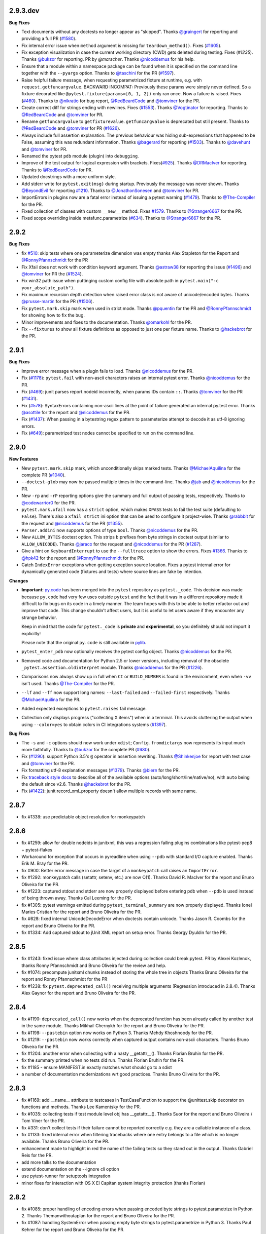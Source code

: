 2.9.3.dev
=========

**Bug Fixes**

* Text documents without any doctests no longer appear as "skipped".
  Thanks `@graingert`_ for reporting and providing a full PR (`#1580`_).

* Fix internal error issue when ``method`` argument is missing for
  ``teardown_method()``. Fixes (`#1605`_).

* Fix exception visualization in case the current working directory (CWD) gets
  deleted during testing. Fixes (`#1235`). Thanks `@bukzor`_ for reporting. PR by
  `@marscher`. Thanks `@nicoddemus`_ for his help.

* Ensure that a module within a namespace package can be found when it
  is specified on the command line together with the ``--pyargs``
  option.  Thanks to `@taschini`_ for the PR (`#1597`_).

* Raise helpful failure message, when requesting parametrized fixture at runtime,
  e.g. with ``request.getfuncargvalue``. BACKWARD INCOMPAT: Previously these params
  were simply never defined. So a fixture decorated like ``@pytest.fixture(params=[0, 1, 2])``
  only ran once. Now a failure is raised. Fixes (`#460`_). Thanks to
  `@nikratio`_ for bug report, `@RedBeardCode`_ and `@tomviner`_ for the PR.

* Create correct diff for strings ending with newlines. Fixes (`#1553`_).
  Thanks `@Vogtinator`_ for reporting. Thanks to `@RedBeardCode`_ and
  `@tomviner`_ for PR.

* Rename ``getfuncargvalue`` to ``getfixturevalue``. ``getfuncargvalue`` is
  deprecated but still present. Thanks to `@RedBeardCode`_ and `@tomviner`_
  for PR (`#1626`_).

* Always include full assertion explanation. The previous behaviour was hiding
  sub-expressions that happened to be False, assuming this was redundant information.
  Thanks `@bagerard`_ for reporting (`#1503`_). Thanks to `@davehunt`_ and
  `@tomviner`_ for PR.

* Renamed the pytest ``pdb`` module (plugin) into ``debugging``.

* Improve of the test output for logical expression with brackets.
  Fixes(`#925`_). Thanks `@DRMacIver`_ for reporting. Thanks to `@RedBeardCode`_
  for PR.

* Updated docstrings with a more uniform style.

* Add stderr write for ``pytest.exit(msg)`` during startup. Previously the message was never shown.
  Thanks `@BeyondEvil`_ for reporting `#1210`_. Thanks to `@JonathonSonesen`_ and
  `@tomviner`_ for PR.

* ImportErrors in plugins now are a fatal error instead of issuing a
  pytest warning (`#1479`_). Thanks to `@The-Compiler`_ for the PR.

* Fixed collection of classes with custom ``__new__`` method.
  Fixes `#1579`_. Thanks to `@Stranger6667`_ for the PR.

* Fixed scope overriding inside metafunc.parametrize (`#634`_).
  Thanks to `@Stranger6667`_ for the PR.

.. _#634: https://github.com/pytest-dev/pytest/issues/634
.. _#1579: https://github.com/pytest-dev/pytest/issues/1579
.. _#1580: https://github.com/pytest-dev/pytest/pull/1580
.. _#1605: https://github.com/pytest-dev/pytest/issues/1605
.. _#1597: https://github.com/pytest-dev/pytest/pull/1597
.. _#460: https://github.com/pytest-dev/pytest/pull/460
.. _#1553: https://github.com/pytest-dev/pytest/issues/1553
.. _#1626: https://github.com/pytest-dev/pytest/pull/1626
.. _#1503: https://github.com/pytest-dev/pytest/issues/1503
.. _#1479: https://github.com/pytest-dev/pytest/issues/1479
.. _#925: https://github.com/pytest-dev/pytest/issues/925
.. _#1210: https://github.com/pytest-dev/pytest/issues/1210

.. _@graingert: https://github.com/graingert
.. _@taschini: https://github.com/taschini
.. _@nikratio: https://github.com/nikratio
.. _@RedBeardCode: https://github.com/RedBeardCode
.. _@Vogtinator: https://github.com/Vogtinator
.. _@bagerard: https://github.com/bagerard
.. _@davehunt: https://github.com/davehunt
.. _@DRMacIver: https://github.com/DRMacIver
.. _@BeyondEvil: https://github.com/BeyondEvil
.. _@JonathonSonesen: https://github.com/JonathonSonesen
.. _@Stranger6667: https://github.com/Stranger6667


2.9.2
=====

**Bug Fixes**

* fix `#510`_: skip tests where one parameterize dimension was empty
  thanks Alex Stapleton for the Report and `@RonnyPfannschmidt`_ for the PR

* Fix Xfail does not work with condition keyword argument.
  Thanks `@astraw38`_ for reporting the issue (`#1496`_) and `@tomviner`_
  for PR the (`#1524`_).

* Fix win32 path issue when puttinging custom config file with absolute path
  in ``pytest.main("-c your_absolute_path")``.

* Fix maximum recursion depth detection when raised error class is not aware
  of unicode/encoded bytes.
  Thanks `@prusse-martin`_ for the PR (`#1506`_).

* Fix ``pytest.mark.skip`` mark when used in strict mode.
  Thanks `@pquentin`_ for the PR and `@RonnyPfannschmidt`_ for
  showing how to fix the bug.

* Minor improvements and fixes to the documentation.
  Thanks `@omarkohl`_ for the PR.

* Fix ``--fixtures`` to show all fixture definitions as opposed to just
  one per fixture name.
  Thanks to `@hackebrot`_ for the PR.

.. _#510: https://github.com/pytest-dev/pytest/issues/510
.. _#1506: https://github.com/pytest-dev/pytest/pull/1506
.. _#1496: https://github.com/pytest-dev/pytest/issues/1496
.. _#1524: https://github.com/pytest-dev/pytest/pull/1524

.. _@prusse-martin: https://github.com/prusse-martin
.. _@astraw38: https://github.com/astraw38


2.9.1
=====

**Bug Fixes**

* Improve error message when a plugin fails to load.
  Thanks `@nicoddemus`_ for the PR.

* Fix (`#1178 <https://github.com/pytest-dev/pytest/issues/1178>`_):
  ``pytest.fail`` with non-ascii characters raises an internal pytest error.
  Thanks `@nicoddemus`_ for the PR.

* Fix (`#469`_): junit parses report.nodeid incorrectly, when params IDs
  contain ``::``. Thanks `@tomviner`_ for the PR (`#1431`_).

* Fix (`#578 <https://github.com/pytest-dev/pytest/issues/578>`_): SyntaxErrors
  containing non-ascii lines at the point of failure generated an internal
  py.test error.
  Thanks `@asottile`_ for the report and `@nicoddemus`_ for the PR.

* Fix (`#1437`_): When passing in a bytestring regex pattern to parameterize
  attempt to decode it as utf-8 ignoring errors.

* Fix (`#649`_): parametrized test nodes cannot be specified to run on the command line.


.. _#1437: https://github.com/pytest-dev/pytest/issues/1437
.. _#469: https://github.com/pytest-dev/pytest/issues/469
.. _#1431: https://github.com/pytest-dev/pytest/pull/1431
.. _#649: https://github.com/pytest-dev/pytest/issues/649

.. _@asottile: https://github.com/asottile


2.9.0
=====

**New Features**

* New ``pytest.mark.skip`` mark, which unconditionally skips marked tests.
  Thanks `@MichaelAquilina`_ for the complete PR (`#1040`_).

* ``--doctest-glob`` may now be passed multiple times in the command-line.
  Thanks `@jab`_ and `@nicoddemus`_ for the PR.

* New ``-rp`` and ``-rP`` reporting options give the summary and full output
  of passing tests, respectively. Thanks to `@codewarrior0`_ for the PR.

* ``pytest.mark.xfail`` now has a ``strict`` option, which makes ``XPASS``
  tests to fail the test suite (defaulting to ``False``). There's also a
  ``xfail_strict`` ini option that can be used to configure it project-wise.
  Thanks `@rabbbit`_ for the request and `@nicoddemus`_ for the PR (`#1355`_).

* ``Parser.addini`` now supports options of type ``bool``.
  Thanks `@nicoddemus`_ for the PR.

* New ``ALLOW_BYTES`` doctest option. This strips ``b`` prefixes from byte strings
  in doctest output (similar to ``ALLOW_UNICODE``).
  Thanks `@jaraco`_ for the request and `@nicoddemus`_ for the PR (`#1287`_).

* Give a hint on ``KeyboardInterrupt`` to use the ``--fulltrace`` option to show the errors.
  Fixes `#1366`_.
  Thanks to `@hpk42`_ for the report and `@RonnyPfannschmidt`_ for the PR.

* Catch ``IndexError`` exceptions when getting exception source location.
  Fixes a pytest internal error for dynamically generated code (fixtures and tests)
  where source lines are fake by intention.

**Changes**

* **Important**: `py.code <https://pylib.readthedocs.io/en/latest/code.html>`_ has been
  merged into the ``pytest`` repository as ``pytest._code``. This decision
  was made because ``py.code`` had very few uses outside ``pytest`` and the
  fact that it was in a different repository made it difficult to fix bugs on
  its code in a timely manner. The team hopes with this to be able to better
  refactor out and improve that code.
  This change shouldn't affect users, but it is useful to let users aware
  if they encounter any strange behavior.

  Keep in mind that the code for ``pytest._code`` is **private** and
  **experimental**, so you definitely should not import it explicitly!

  Please note that the original ``py.code`` is still available in
  `pylib <https://pylib.readthedocs.io>`_.

* ``pytest_enter_pdb`` now optionally receives the pytest config object.
  Thanks `@nicoddemus`_ for the PR.

* Removed code and documentation for Python 2.5 or lower versions,
  including removal of the obsolete ``_pytest.assertion.oldinterpret`` module.
  Thanks `@nicoddemus`_ for the PR (`#1226`_).

* Comparisons now always show up in full when ``CI`` or ``BUILD_NUMBER`` is
  found in the environment, even when ``-vv`` isn't used.
  Thanks `@The-Compiler`_ for the PR.

* ``--lf`` and ``--ff`` now support long names: ``--last-failed`` and
  ``--failed-first`` respectively.
  Thanks `@MichaelAquilina`_ for the PR.

* Added expected exceptions to ``pytest.raises`` fail message.

* Collection only displays progress ("collecting X items") when in a terminal.
  This avoids cluttering the output when using ``--color=yes`` to obtain
  colors in CI integrations systems (`#1397`_).

**Bug Fixes**

* The ``-s`` and ``-c`` options should now work under ``xdist``;
  ``Config.fromdictargs`` now represents its input much more faithfully.
  Thanks to `@bukzor`_ for the complete PR (`#680`_).

* Fix (`#1290`_): support Python 3.5's ``@`` operator in assertion rewriting.
  Thanks `@Shinkenjoe`_ for report with test case and `@tomviner`_ for the PR.

* Fix formatting utf-8 explanation messages (`#1379`_).
  Thanks `@biern`_ for the PR.

* Fix `traceback style docs`_ to describe all of the available options
  (auto/long/short/line/native/no), with ``auto`` being the default since v2.6.
  Thanks `@hackebrot`_ for the PR.

* Fix (`#1422`_): junit record_xml_property doesn't allow multiple records
  with same name.

.. _`traceback style docs`: https://pytest.org/latest/usage.html#modifying-python-traceback-printing

.. _#1422: https://github.com/pytest-dev/pytest/issues/1422
.. _#1379: https://github.com/pytest-dev/pytest/issues/1379
.. _#1366: https://github.com/pytest-dev/pytest/issues/1366
.. _#1040: https://github.com/pytest-dev/pytest/pull/1040
.. _#680: https://github.com/pytest-dev/pytest/issues/680
.. _#1287: https://github.com/pytest-dev/pytest/pull/1287
.. _#1226: https://github.com/pytest-dev/pytest/pull/1226
.. _#1290: https://github.com/pytest-dev/pytest/pull/1290
.. _#1355: https://github.com/pytest-dev/pytest/pull/1355
.. _#1397: https://github.com/pytest-dev/pytest/issues/1397
.. _@biern: https://github.com/biern
.. _@MichaelAquilina: https://github.com/MichaelAquilina
.. _@bukzor: https://github.com/bukzor
.. _@hpk42: https://github.com/hpk42
.. _@nicoddemus: https://github.com/nicoddemus
.. _@jab: https://github.com/jab
.. _@codewarrior0: https://github.com/codewarrior0
.. _@jaraco: https://github.com/jaraco
.. _@The-Compiler: https://github.com/The-Compiler
.. _@Shinkenjoe: https://github.com/Shinkenjoe
.. _@tomviner: https://github.com/tomviner
.. _@RonnyPfannschmidt: https://github.com/RonnyPfannschmidt
.. _@rabbbit: https://github.com/rabbbit
.. _@hackebrot: https://github.com/hackebrot
.. _@omarkohl: https://github.com/omarkohl
.. _@pquentin: https://github.com/pquentin

2.8.7
=====

- fix #1338: use predictable object resolution for monkeypatch

2.8.6
=====

- fix #1259: allow for double nodeids in junitxml,
  this was a regression failing plugins combinations
  like pytest-pep8 + pytest-flakes

- Workaround for exception that occurs in pyreadline when using
  ``--pdb`` with standard I/O capture enabled.
  Thanks Erik M. Bray for the PR.

- fix #900: Better error message in case the target of a ``monkeypatch`` call
  raises an ``ImportError``.

- fix #1292: monkeypatch calls (setattr, setenv, etc.) are now O(1).
  Thanks David R. MacIver for the report and Bruno Oliveira for the PR.

- fix #1223: captured stdout and stderr are now properly displayed before
  entering pdb when ``--pdb`` is used instead of being thrown away.
  Thanks Cal Leeming for the PR.

- fix #1305: pytest warnings emitted during ``pytest_terminal_summary`` are now
  properly displayed.
  Thanks Ionel Maries Cristian for the report and Bruno Oliveira for the PR.

- fix #628: fixed internal UnicodeDecodeError when doctests contain unicode.
  Thanks Jason R. Coombs for the report and Bruno Oliveira for the PR.

- fix #1334: Add captured stdout to jUnit XML report on setup error.
  Thanks Georgy Dyuldin for the PR.


2.8.5
=====

- fix #1243: fixed issue where class attributes injected during collection could break pytest.
  PR by Alexei Kozlenok, thanks Ronny Pfannschmidt and Bruno Oliveira for the review and help.

- fix #1074: precompute junitxml chunks instead of storing the whole tree in objects
  Thanks Bruno Oliveira for the report and Ronny Pfannschmidt for the PR

- fix #1238: fix ``pytest.deprecated_call()`` receiving multiple arguments
  (Regression introduced in 2.8.4). Thanks Alex Gaynor for the report and
  Bruno Oliveira for the PR.


2.8.4
=====

- fix #1190: ``deprecated_call()`` now works when the deprecated
  function has been already called by another test in the same
  module. Thanks Mikhail Chernykh for the report and Bruno Oliveira for the
  PR.

- fix #1198: ``--pastebin`` option now works on Python 3. Thanks
  Mehdy Khoshnoody for the PR.

- fix #1219: ``--pastebin`` now works correctly when captured output contains
  non-ascii characters. Thanks Bruno Oliveira for the PR.

- fix #1204: another error when collecting with a nasty __getattr__().
  Thanks Florian Bruhin for the PR.

- fix the summary printed when no tests did run.
  Thanks Florian Bruhin for the PR.
- fix #1185 - ensure MANIFEST.in exactly matches what should go to a sdist

- a number of documentation modernizations wrt good practices.
  Thanks Bruno Oliveira for the PR.

2.8.3
=====

- fix #1169: add __name__ attribute to testcases in TestCaseFunction to
  support the @unittest.skip decorator on functions and methods.
  Thanks Lee Kamentsky for the PR.

- fix #1035: collecting tests if test module level obj has __getattr__().
  Thanks Suor for the report and Bruno Oliveira / Tom Viner for the PR.

- fix #331: don't collect tests if their failure cannot be reported correctly
  e.g. they are a callable instance of a class.

- fix #1133: fixed internal error when filtering tracebacks where one entry
  belongs to a file which is no longer available.
  Thanks Bruno Oliveira for the PR.

- enhancement made to highlight in red the name of the failing tests so
  they stand out in the output.
  Thanks Gabriel Reis for the PR.

- add more talks to the documentation
- extend documentation on the --ignore cli option
- use pytest-runner for setuptools integration
- minor fixes for interaction with OS X El Capitan
  system integrity protection (thanks Florian)


2.8.2
=====

- fix #1085: proper handling of encoding errors when passing encoded byte
  strings to pytest.parametrize in Python 2.
  Thanks Themanwithoutaplan for the report and Bruno Oliveira for the PR.

- fix #1087: handling SystemError when passing empty byte strings to
  pytest.parametrize in Python 3.
  Thanks Paul Kehrer for the report and Bruno Oliveira for the PR.

- fix #995: fixed internal error when filtering tracebacks where one entry
  was generated by an exec() statement.
  Thanks Daniel Hahler, Ashley C Straw, Philippe Gauthier and Pavel Savchenko
  for contributing and Bruno Oliveira for the PR.

- fix #1100 and #1057: errors when using autouse fixtures and doctest modules.
  Thanks Sergey B Kirpichev and Vital Kudzelka for contributing and Bruno
  Oliveira for the PR.

2.8.1
=====

- fix #1034: Add missing nodeid on pytest_logwarning call in
  addhook.  Thanks Simon Gomizelj for the PR.

- 'deprecated_call' is now only satisfied with a DeprecationWarning or
  PendingDeprecationWarning. Before 2.8.0, it accepted any warning, and 2.8.0
  made it accept only DeprecationWarning (but not PendingDeprecationWarning).
  Thanks Alex Gaynor for the issue and Eric Hunsberger for the PR.

- fix issue #1073: avoid calling __getattr__ on potential plugin objects.
  This fixes an incompatibility with pytest-django.  Thanks Andreas Pelme,
  Bruno Oliveira and Ronny Pfannschmidt for contributing and Holger Krekel
  for the fix.

- Fix issue #704: handle versionconflict during plugin loading more
  gracefully.  Thanks Bruno Oliveira for the PR.

- Fix issue #1064: ""--junitxml" regression when used with the
  "pytest-xdist" plugin, with test reports being assigned to the wrong tests.
  Thanks Daniel Grunwald for the report and Bruno Oliveira for the PR.

- (experimental) adapt more SEMVER style versioning and change meaning of
  master branch in git repo: "master" branch now keeps the bugfixes, changes
  aimed for micro releases.  "features" branch will only be be released
  with minor or major pytest releases.

- Fix issue #766 by removing documentation references to distutils.
  Thanks Russel Winder.

- Fix issue #1030: now byte-strings are escaped to produce item node ids
  to make them always serializable.
  Thanks Andy Freeland for the report and Bruno Oliveira for the PR.

- Python 2: if unicode parametrized values are convertible to ascii, their
  ascii representation is used for the node id.

- Fix issue #411: Add __eq__ method to assertion comparison example.
  Thanks Ben Webb.
- Fix issue #653: deprecated_call can be used as context manager.

- fix issue 877: properly handle assertion explanations with non-ascii repr
  Thanks Mathieu Agopian for the report and Ronny Pfannschmidt for the PR.

- fix issue 1029: transform errors when writing cache values into pytest-warnings

2.8.0
=====

- new ``--lf`` and ``-ff`` options to run only the last failing tests or
  "failing tests first" from the last run.  This functionality is provided
  through porting the formerly external pytest-cache plugin into pytest core.
  BACKWARD INCOMPAT: if you used pytest-cache's functionality to persist
  data between test runs be aware that we don't serialize sets anymore.
  Thanks Ronny Pfannschmidt for most of the merging work.

- "-r" option now accepts "a" to include all possible reports, similar
  to passing "fEsxXw" explicitly (isse960).
  Thanks Abhijeet Kasurde for the PR.

- avoid python3.5 deprecation warnings by introducing version
  specific inspection helpers, thanks Michael Droettboom.

- fix issue562: @nose.tools.istest now fully respected.

- fix issue934: when string comparison fails and a diff is too large to display
  without passing -vv, still show a few lines of the diff.
  Thanks Florian Bruhin for the report and Bruno Oliveira for the PR.

- fix issue736: Fix a bug where fixture params would be discarded when combined
  with parametrization markers.
  Thanks to Markus Unterwaditzer for the PR.

- fix issue710: introduce ALLOW_UNICODE doctest option: when enabled, the
  ``u`` prefix is stripped from unicode strings in expected doctest output. This
  allows doctests which use unicode to run in Python 2 and 3 unchanged.
  Thanks Jason R. Coombs for the report and Bruno Oliveira for the PR.

- parametrize now also generates meaningful test IDs for enum, regex and class
  objects (as opposed to class instances).
  Thanks to Florian Bruhin for the PR.

- Add 'warns' to assert that warnings are thrown (like 'raises').
  Thanks to Eric Hunsberger for the PR.

- Fix issue683: Do not apply an already applied mark.  Thanks ojake for the PR.

- Deal with capturing failures better so fewer exceptions get lost to
  /dev/null.  Thanks David Szotten for the PR.

- fix issue730: deprecate and warn about the --genscript option.
  Thanks Ronny Pfannschmidt for the report and Christian Pommranz for the PR.

- fix issue751: multiple parametrize with ids bug if it parametrizes class with
  two or more test methods. Thanks Sergey Chipiga for reporting and Jan
  Bednarik for PR.

- fix issue82: avoid loading conftest files from setup.cfg/pytest.ini/tox.ini
  files and upwards by default (--confcutdir can still be set to override this).
  Thanks Bruno Oliveira for the PR.

- fix issue768: docstrings found in python modules were not setting up session
  fixtures. Thanks Jason R. Coombs for reporting and Bruno Oliveira for the PR.

- added ``tmpdir_factory``, a session-scoped fixture that can be used to create
  directories under the base temporary directory. Previously this object was
  installed as a ``_tmpdirhandler`` attribute of the ``config`` object, but now it
  is part of the official API and using ``config._tmpdirhandler`` is
  deprecated.
  Thanks Bruno Oliveira for the PR.

- fix issue808: pytest's internal assertion rewrite hook now implements the
  optional PEP302 get_data API so tests can access data files next to them.
  Thanks xmo-odoo for request and example and Bruno Oliveira for
  the PR.

- rootdir and inifile are now displayed during usage errors to help
  users diagnose problems such as unexpected ini files which add
  unknown options being picked up by pytest. Thanks to Pavel Savchenko for
  bringing the problem to attention in #821 and Bruno Oliveira for the PR.

- Summary bar now is colored yellow for warning
  situations such as: all tests either were skipped or xpass/xfailed,
  or no tests were run at all (this is a partial fix for issue500).

- fix issue812: pytest now exits with status code 5 in situations where no
  tests were run at all, such as the directory given in the command line does
  not contain any tests or as result of a command line option filters
  all out all tests (-k for example).
  Thanks Eric Siegerman (issue812) and Bruno Oliveira for the PR.

- Summary bar now is colored yellow for warning
  situations such as: all tests either were skipped or xpass/xfailed,
  or no tests were run at all (related to issue500).
  Thanks Eric Siegerman.

- New ``testpaths`` ini option: list of directories to search for tests
  when executing pytest from the root directory. This can be used
  to speed up test collection when a project has well specified directories
  for tests, being usually more practical than configuring norecursedirs for
  all directories that do not contain tests.
  Thanks to Adrian for idea (#694) and Bruno Oliveira for the PR.

- fix issue713: JUnit XML reports for doctest failures.
  Thanks Punyashloka Biswal.

- fix issue970: internal pytest warnings now appear as "pytest-warnings" in
  the terminal instead of "warnings", so it is clear for users that those
  warnings are from pytest and not from the builtin "warnings" module.
  Thanks Bruno Oliveira.

- Include setup and teardown in junitxml test durations.
  Thanks Janne Vanhala.

- fix issue735: assertion failures on debug versions of Python 3.4+

- new option ``--import-mode`` to allow to change test module importing
  behaviour to append to sys.path instead of prepending.  This better allows
  to run test modules against installated versions of a package even if the
  package under test has the same import root.  In this example::

        testing/__init__.py
        testing/test_pkg_under_test.py
        pkg_under_test/

  the tests will run against the installed version
  of pkg_under_test when ``--import-mode=append`` is used whereas
  by default they would always pick up the local version.  Thanks Holger Krekel.

- pytester: add method ``TmpTestdir.delete_loaded_modules()``, and call it
  from ``inline_run()`` to allow temporary modules to be reloaded.
  Thanks Eduardo Schettino.

- internally refactor pluginmanager API and code so that there
  is a clear distinction between a pytest-agnostic rather simple
  pluginmanager and the PytestPluginManager which adds a lot of
  behaviour, among it handling of the local conftest files.
  In terms of documented methods this is a backward compatible
  change but it might still break 3rd party plugins which relied on
  details like especially the pluginmanager.add_shutdown() API.
  Thanks Holger Krekel.

- pluginmanagement: introduce ``pytest.hookimpl`` and
  ``pytest.hookspec`` decorators for setting impl/spec
  specific parameters.  This substitutes the previous
  now deprecated use of ``pytest.mark`` which is meant to
  contain markers for test functions only.

- write/refine docs for "writing plugins" which now have their
  own page and are separate from the "using/installing plugins`` page.

- fix issue732: properly unregister plugins from any hook calling
  sites allowing to have temporary plugins during test execution.

- deprecate and warn about ``__multicall__`` argument in hook
  implementations.  Use the ``hookwrapper`` mechanism instead already
  introduced with pytest-2.7.

- speed up pytest's own test suite considerably by using inprocess
  tests by default (testrun can be modified with --runpytest=subprocess
  to create subprocesses in many places instead).  The main
  APIs to run pytest in a test is "runpytest()" or "runpytest_subprocess"
  and "runpytest_inprocess" if you need a particular way of running
  the test.  In all cases you get back a RunResult but the inprocess
  one will also have a "reprec" attribute with the recorded events/reports.

- fix monkeypatch.setattr("x.y", raising=False) to actually not raise
  if "y" is not a pre-existing attribute. Thanks Florian Bruhin.

- fix issue741: make running output from testdir.run copy/pasteable
  Thanks Bruno Oliveira.

- add a new ``--noconftest`` argument which ignores all ``conftest.py`` files.

- add ``file`` and ``line`` attributes to JUnit-XML output.

- fix issue890: changed extension of all documentation files from ``txt`` to
  ``rst``. Thanks to Abhijeet for the PR.

- fix issue714: add ability to apply indirect=True parameter on particular argnames.
  Thanks Elizaveta239.

- fix issue890: changed extension of all documentation files from ``txt`` to
  ``rst``. Thanks to Abhijeet for the PR.

- fix issue957: "# doctest: SKIP" option will now register doctests as SKIPPED
  rather than PASSED.
  Thanks Thomas Grainger for the report and Bruno Oliveira for the PR.

- issue951: add new record_xml_property fixture, that supports logging
  additional information on xml output. Thanks David Diaz for the PR.

- issue949: paths after normal options (for example ``-s``, ``-v``, etc) are now
  properly used to discover ``rootdir`` and ``ini`` files.
  Thanks Peter Lauri for the report and Bruno Oliveira for the PR.

2.7.3 (compared to 2.7.2)
=============================

- Allow 'dev', 'rc', or other non-integer version strings in ``importorskip``.
  Thanks to Eric Hunsberger for the PR.

- fix issue856: consider --color parameter in all outputs (for example
  --fixtures). Thanks Barney Gale for the report and Bruno Oliveira for the PR.

- fix issue855: passing str objects as ``plugins`` argument to pytest.main
  is now interpreted as a module name to be imported and registered as a
  plugin, instead of silently having no effect.
  Thanks xmo-odoo for the report and Bruno Oliveira for the PR.

- fix issue744: fix for ast.Call changes in Python 3.5+.  Thanks
  Guido van Rossum, Matthias Bussonnier, Stefan Zimmermann and
  Thomas Kluyver.

- fix issue842: applying markers in classes no longer propagate this markers
  to superclasses which also have markers.
  Thanks xmo-odoo for the report and Bruno Oliveira for the PR.

- preserve warning functions after call to pytest.deprecated_call. Thanks
  Pieter Mulder for PR.

- fix issue854: autouse yield_fixtures defined as class members of
  unittest.TestCase subclasses now work as expected.
  Thannks xmo-odoo for the report and Bruno Oliveira for the PR.

- fix issue833: --fixtures now shows all fixtures of collected test files, instead of just the
  fixtures declared on the first one.
  Thanks Florian Bruhin for reporting and Bruno Oliveira for the PR.

- fix issue863: skipped tests now report the correct reason when a skip/xfail
  condition is met when using multiple markers.
  Thanks Raphael Pierzina for reporting and Bruno Oliveira for the PR.

- optimized tmpdir fixture initialization, which should make test sessions
  faster (specially when using pytest-xdist). The only visible effect
  is that now pytest uses a subdirectory in the $TEMP directory for all
  directories created by this fixture (defaults to $TEMP/pytest-$USER).
  Thanks Bruno Oliveira for the PR.

2.7.2 (compared to 2.7.1)
=============================

- fix issue767: pytest.raises value attribute does not contain the exception
  instance on Python 2.6. Thanks Eric Siegerman for providing the test
  case and Bruno Oliveira for PR.

- Automatically create directory for junitxml and results log.
  Thanks Aron Curzon.

- fix issue713: JUnit XML reports for doctest failures.
  Thanks Punyashloka Biswal.

- fix issue735: assertion failures on debug versions of Python 3.4+
  Thanks Benjamin Peterson.

- fix issue114: skipif marker reports to internal skipping plugin;
  Thanks Floris Bruynooghe for reporting and Bruno Oliveira for the PR.

- fix issue748: unittest.SkipTest reports to internal pytest unittest plugin.
  Thanks Thomas De Schampheleire for reporting and Bruno Oliveira for the PR.

- fix issue718: failed to create representation of sets containing unsortable
  elements in python 2. Thanks Edison Gustavo Muenz.

- fix issue756, fix issue752 (and similar issues): depend on py-1.4.29
  which has a refined algorithm for traceback generation.


2.7.1 (compared to 2.7.0)
=============================

- fix issue731: do not get confused by the braces which may be present
  and unbalanced in an object's repr while collapsing False
  explanations.  Thanks Carl Meyer for the report and test case.

- fix issue553: properly handling inspect.getsourcelines failures in
  FixtureLookupError which would lead to to an internal error,
  obfuscating the original problem. Thanks talljosh for initial
  diagnose/patch and Bruno Oliveira for final patch.

- fix issue660: properly report scope-mismatch-access errors
  independently from ordering of fixture arguments.  Also
  avoid the pytest internal traceback which does not provide
  information to the user. Thanks Holger Krekel.

- streamlined and documented release process.  Also all versions
  (in setup.py and documentation generation) are now read
  from _pytest/__init__.py. Thanks Holger Krekel.

- fixed docs to remove the notion that yield-fixtures are experimental.
  They are here to stay :)  Thanks Bruno Oliveira.

- Support building wheels by using environment markers for the
  requirements.  Thanks Ionel Maries Cristian.

- fixed regression to 2.6.4 which surfaced e.g. in lost stdout capture printing
  when tests raised SystemExit. Thanks Holger Krekel.

- reintroduced _pytest fixture of the pytester plugin which is used
  at least by pytest-xdist.

2.7.0 (compared to 2.6.4)
=============================

- fix issue435: make reload() work when assert rewriting is active.
  Thanks Daniel Hahler.

- fix issue616: conftest.py files and their contained fixutres are now
  properly considered for visibility, independently from the exact
  current working directory and test arguments that are used.
  Many thanks to Eric Siegerman and his PR235 which contains
  systematic tests for conftest visibility and now passes.
  This change also introduces the concept of a ``rootdir`` which
  is printed as a new pytest header and documented in the pytest
  customize web page.

- change reporting of "diverted" tests, i.e. tests that are collected
  in one file but actually come from another (e.g. when tests in a test class
  come from a base class in a different file).  We now show the nodeid
  and indicate via a postfix the other file.

- add ability to set command line options by environment variable PYTEST_ADDOPTS.

- added documentation on the new pytest-dev teams on bitbucket and
  github.  See https://pytest.org/latest/contributing.html .
  Thanks to Anatoly for pushing and initial work on this.

- fix issue650: new option ``--docttest-ignore-import-errors`` which
  will turn import errors in doctests into skips.  Thanks Charles Cloud
  for the complete PR.

- fix issue655: work around different ways that cause python2/3
  to leak sys.exc_info into fixtures/tests causing failures in 3rd party code

- fix issue615: assertion re-writing did not correctly escape % signs
  when formatting boolean operations, which tripped over mixing
  booleans with modulo operators.  Thanks to Tom Viner for the report,
  triaging and fix.

- implement issue351: add ability to specify parametrize ids as a callable
  to generate custom test ids.  Thanks Brianna Laugher for the idea and
  implementation.

- introduce and document new hookwrapper mechanism useful for plugins
  which want to wrap the execution of certain hooks for their purposes.
  This supersedes the undocumented ``__multicall__`` protocol which
  pytest itself and some external plugins use.  Note that pytest-2.8
  is scheduled to drop supporting the old ``__multicall__``
  and only support the hookwrapper protocol.

- majorly speed up invocation of plugin hooks

- use hookwrapper mechanism in builtin pytest plugins.

- add a doctest ini option for doctest flags, thanks Holger Peters.

- add note to docs that if you want to mark a parameter and the
  parameter is a callable, you also need to pass in a reason to disambiguate
  it from the "decorator" case.  Thanks Tom Viner.

- "python_classes" and "python_functions" options now support glob-patterns
  for test discovery, as discussed in issue600. Thanks Ldiary Translations.

- allow to override parametrized fixtures with non-parametrized ones and vice versa (bubenkoff).

- fix issue463: raise specific error for 'parameterize' misspelling (pfctdayelise).

- On failure, the ``sys.last_value``, ``sys.last_type`` and
  ``sys.last_traceback`` are set, so that a user can inspect the error
  via postmortem debugging (almarklein).

2.6.4
=====

- Improve assertion failure reporting on iterables, by using ndiff and
  pprint.

- removed outdated japanese docs from source tree.

- docs for "pytest_addhooks" hook.  Thanks Bruno Oliveira.

- updated plugin index docs.  Thanks Bruno Oliveira.

- fix issue557: with "-k" we only allow the old style "-" for negation
  at the beginning of strings and even that is deprecated.  Use "not" instead.
  This should allow to pick parametrized tests where "-" appeared in the parameter.

- fix issue604: Escape % character in the assertion message.

- fix issue620: add explanation in the --genscript target about what
  the binary blob means. Thanks Dinu Gherman.

- fix issue614: fixed pastebin support.


- fix issue620: add explanation in the --genscript target about what
  the binary blob means. Thanks Dinu Gherman.

- fix issue614: fixed pastebin support.

2.6.3
=====

- fix issue575: xunit-xml was reporting collection errors as failures
  instead of errors, thanks Oleg Sinyavskiy.

- fix issue582: fix setuptools example, thanks Laszlo Papp and Ronny
  Pfannschmidt.

- Fix infinite recursion bug when pickling capture.EncodedFile, thanks
  Uwe Schmitt.

- fix issue589: fix bad interaction with numpy and others when showing
  exceptions.  Check for precise "maximum recursion depth exceed" exception
  instead of presuming any RuntimeError is that one (implemented in py
  dep).  Thanks Charles Cloud for analysing the issue.

- fix conftest related fixture visibility issue: when running with a
  CWD outside a test package pytest would get fixture discovery wrong.
  Thanks to Wolfgang Schnerring for figuring out a reproducable example.

- Introduce pytest_enter_pdb hook (needed e.g. by pytest_timeout to cancel the
  timeout when interactively entering pdb).  Thanks Wolfgang Schnerring.

- check xfail/skip also with non-python function test items. Thanks
  Floris Bruynooghe.

2.6.2
=====

- Added function pytest.freeze_includes(), which makes it easy to embed
  pytest into executables using tools like cx_freeze.
  See docs for examples and rationale. Thanks Bruno Oliveira.

- Improve assertion rewriting cache invalidation precision.

- fixed issue561: adapt autouse fixture example for python3.

- fixed issue453: assertion rewriting issue with __repr__ containing
  "\n{", "\n}" and "\n~".

- fix issue560: correctly display code if an "else:" or "finally:" is
  followed by statements on the same line.

- Fix example in monkeypatch documentation, thanks t-8ch.

- fix issue572: correct tmpdir doc example for python3.

- Do not mark as universal wheel because Python 2.6 is different from
  other builds due to the extra argparse dependency.  Fixes issue566.
  Thanks sontek.

- Implement issue549: user-provided assertion messages now no longer
  replace the py.test introspection message but are shown in addition
  to them.

2.6.1
=====

- No longer show line numbers in the --verbose output, the output is now
  purely the nodeid.  The line number is still shown in failure reports.
  Thanks Floris Bruynooghe.

- fix issue437 where assertion rewriting could cause pytest-xdist slaves
  to collect different tests. Thanks Bruno Oliveira.

- fix issue555: add "errors" attribute to capture-streams to satisfy
  some distutils and possibly other code accessing sys.stdout.errors.

- fix issue547 capsys/capfd also work when output capturing ("-s") is disabled.

- address issue170: allow pytest.mark.xfail(...) to specify expected exceptions via
  an optional "raises=EXC" argument where EXC can be a single exception
  or a tuple of exception classes.  Thanks David Mohr for the complete
  PR.

- fix integration of pytest with unittest.mock.patch decorator when
  it uses the "new" argument.  Thanks Nicolas Delaby for test and PR.

- fix issue with detecting conftest files if the arguments contain
  "::" node id specifications (copy pasted from "-v" output)

- fix issue544 by only removing "@NUM" at the end of "::" separated parts
  and if the part has an ".py" extension

- don't use py.std import helper, rather import things directly.
  Thanks Bruno Oliveira.

2.6
===

- Cache exceptions from fixtures according to their scope (issue 467).

- fix issue537: Avoid importing old assertion reinterpretation code by default.

- fix issue364: shorten and enhance tracebacks representation by default.
  The new "--tb=auto" option (default) will only display long tracebacks
  for the first and last entry.  You can get the old behaviour of printing
  all entries as long entries with "--tb=long".  Also short entries by
  default are now printed very similarly to "--tb=native" ones.

- fix issue514: teach assertion reinterpretation about private class attributes

- change -v output to include full node IDs of tests.  Users can copy
  a node ID from a test run, including line number, and use it as a
  positional argument in order to run only a single test.

- fix issue 475: fail early and comprehensible if calling
  pytest.raises with wrong exception type.

- fix issue516: tell in getting-started about current dependencies.

- cleanup setup.py a bit and specify supported versions. Thanks Jurko
  Gospodnetic for the PR.

- change XPASS colour to yellow rather then red when tests are run
  with -v.

- fix issue473: work around mock putting an unbound method into a class
  dict when double-patching.

- fix issue498: if a fixture finalizer fails, make sure that
  the fixture is still invalidated.

- fix issue453: the result of the pytest_assertrepr_compare hook now gets
  it's newlines escaped so that format_exception does not blow up.

- internal new warning system: pytest will now produce warnings when
  it detects oddities in your test collection or execution.
  Warnings are ultimately sent to a new pytest_logwarning hook which is
  currently only implemented by the terminal plugin which displays
  warnings in the summary line and shows more details when -rw (report on
  warnings) is specified.

- change skips into warnings for test classes with an __init__ and
  callables in test modules which look like a test but are not functions.

- fix issue436: improved finding of initial conftest files from command
  line arguments by using the result of parse_known_args rather than
  the previous flaky heuristics.  Thanks Marc Abramowitz for tests
  and initial fixing approaches in this area.

- fix issue #479: properly handle nose/unittest(2) SkipTest exceptions
  during collection/loading of test modules.  Thanks to Marc Schlaich
  for the complete PR.

- fix issue490: include pytest_load_initial_conftests in documentation
  and improve docstring.

- fix issue472: clarify that ``pytest.config.getvalue()`` cannot work
  if it's triggered ahead of command line parsing.

- merge PR123: improved integration with mock.patch decorator on tests.

- fix issue412: messing with stdout/stderr FD-level streams is now
  captured without crashes.

- fix issue483: trial/py33 works now properly.  Thanks Daniel Grana for PR.

- improve example for pytest integration with "python setup.py test"
  which now has a generic "-a" or "--pytest-args" option where you
  can pass additional options as a quoted string.  Thanks Trevor Bekolay.

- simplified internal capturing mechanism and made it more robust
  against tests or setups changing FD1/FD2, also better integrated
  now with pytest.pdb() in single tests.

- improvements to pytest's own test-suite leakage detection, courtesy of PRs
  from Marc Abramowitz

- fix issue492: avoid leak in test_writeorg.  Thanks Marc Abramowitz.

- fix issue493: don't run tests in doc directory with ``python setup.py test``
  (use tox -e doctesting for that)

- fix issue486: better reporting and handling of early conftest loading failures

- some cleanup and simplification of internal conftest handling.

- work a bit harder to break reference cycles when catching exceptions.
  Thanks Jurko Gospodnetic.

- fix issue443: fix skip examples to use proper comparison.  Thanks Alex
  Groenholm.

- support nose-style ``__test__`` attribute on modules, classes and
  functions, including unittest-style Classes.  If set to False, the
  test will not be collected.

- fix issue512: show "<notset>" for arguments which might not be set
  in monkeypatch plugin.  Improves output in documentation.


2.5.2
=====

- fix issue409 -- better interoperate with cx_freeze by not
  trying to import from collections.abc which causes problems
  for py27/cx_freeze.  Thanks Wolfgang L. for reporting and tracking it down.

- fixed docs and code to use "pytest" instead of "py.test" almost everywhere.
  Thanks Jurko Gospodnetic for the complete PR.

- fix issue425: mention at end of "py.test -h" that --markers
  and --fixtures work according to specified test path (or current dir)

- fix issue413: exceptions with unicode attributes are now printed
  correctly also on python2 and with pytest-xdist runs. (the fix
  requires py-1.4.20)

- copy, cleanup and integrate py.io capture
  from pylib 1.4.20.dev2 (rev 13d9af95547e)

- address issue416: clarify docs as to conftest.py loading semantics

- fix issue429: comparing byte strings with non-ascii chars in assert
  expressions now work better.  Thanks Floris Bruynooghe.

- make capfd/capsys.capture private, its unused and shouldnt be exposed


2.5.1
=====

- merge new documentation styling PR from Tobias Bieniek.

- fix issue403: allow parametrize of multiple same-name functions within
  a collection node.  Thanks Andreas Kloeckner and Alex Gaynor for reporting
  and analysis.

- Allow parameterized fixtures to specify the ID of the parameters by
  adding an ids argument to pytest.fixture() and pytest.yield_fixture().
  Thanks Floris Bruynooghe.

- fix issue404 by always using the binary xml escape in the junitxml
  plugin.  Thanks Ronny Pfannschmidt.

- fix issue407: fix addoption docstring to point to argparse instead of
  optparse. Thanks Daniel D. Wright.



2.5.0
=====

- dropped python2.5 from automated release testing of pytest itself
  which means it's probably going to break soon (but still works
  with this release we believe).

- simplified and fixed implementation for calling finalizers when
  parametrized fixtures or function arguments are involved.  finalization
  is now performed lazily at setup time instead of in the "teardown phase".
  While this might sound odd at first, it helps to ensure that we are
  correctly handling setup/teardown even in complex code.  User-level code
  should not be affected unless it's implementing the pytest_runtest_teardown
  hook and expecting certain fixture instances are torn down within (very
  unlikely and would have been unreliable anyway).

- PR90: add --color=yes|no|auto option to force terminal coloring
  mode ("auto" is default).  Thanks Marc Abramowitz.

- fix issue319 - correctly show unicode in assertion errors.  Many
  thanks to Floris Bruynooghe for the complete PR.  Also means
  we depend on py>=1.4.19 now.

- fix issue396 - correctly sort and finalize class-scoped parametrized
  tests independently from number of methods on the class.

- refix issue323 in a better way -- parametrization should now never
  cause Runtime Recursion errors because the underlying algorithm
  for re-ordering tests per-scope/per-fixture is not recursive
  anymore (it was tail-call recursive before which could lead
  to problems for more than >966 non-function scoped parameters).

- fix issue290 - there is preliminary support now for parametrizing
  with repeated same values (sometimes useful to to test if calling
  a second time works as with the first time).

- close issue240 - document precisely how pytest module importing
  works, discuss the two common test directory layouts, and how it
  interacts with PEP420-namespace packages.

- fix issue246 fix finalizer order to be LIFO on independent fixtures
  depending on a parametrized higher-than-function scoped fixture.
  (was quite some effort so please bear with the complexity of this sentence :)
  Thanks Ralph Schmitt for the precise failure example.

- fix issue244 by implementing special index for parameters to only use
  indices for paramentrized test ids

- fix issue287 by running all finalizers but saving the exception
  from the first failing finalizer and re-raising it so teardown will
  still have failed.  We reraise the first failing exception because
  it might be the cause for other finalizers to fail.

- fix ordering when mock.patch or other standard decorator-wrappings
  are used with test methods.  This fixues issue346 and should
  help with random "xdist" collection failures.  Thanks to
  Ronny Pfannschmidt and Donald Stufft for helping to isolate it.

- fix issue357 - special case "-k" expressions to allow for
  filtering with simple strings that are not valid python expressions.
  Examples: "-k 1.3" matches all tests parametrized with 1.3.
  "-k None" filters all tests that have "None" in their name
  and conversely "-k 'not None'".
  Previously these examples would raise syntax errors.

- fix issue384 by removing the trial support code
  since the unittest compat enhancements allow
  trial to handle it on its own

- don't hide an ImportError when importing a plugin produces one.
  fixes issue375.

- fix issue275 - allow usefixtures and autouse fixtures
  for running doctest text files.

- fix issue380 by making --resultlog only rely on longrepr instead
  of the "reprcrash" attribute which only exists sometimes.

- address issue122: allow @pytest.fixture(params=iterator) by exploding
  into a list early on.

- fix pexpect-3.0 compatibility for pytest's own tests.
  (fixes issue386)

- allow nested parametrize-value markers, thanks James Lan for the PR.

- fix unicode handling with new monkeypatch.setattr(import_path, value)
  API.  Thanks Rob Dennis.  Fixes issue371.

- fix unicode handling with junitxml, fixes issue368.

- In assertion rewriting mode on Python 2, fix the detection of coding
  cookies. See issue #330.

- make "--runxfail" turn imperative pytest.xfail calls into no ops
  (it already did neutralize pytest.mark.xfail markers)

- refine pytest / pkg_resources interactions: The AssertionRewritingHook
  PEP302 compliant loader now registers itself with setuptools/pkg_resources
  properly so that the pkg_resources.resource_stream method works properly.
  Fixes issue366.  Thanks for the investigations and full PR to Jason R. Coombs.

- pytestconfig fixture is now session-scoped as it is the same object during the
  whole test run.  Fixes issue370.

- avoid one surprising case of marker malfunction/confusion::

      @pytest.mark.some(lambda arg: ...)
      def test_function():

  would not work correctly because pytest assumes @pytest.mark.some
  gets a function to be decorated already.  We now at least detect if this
  arg is an lambda and thus the example will work.  Thanks Alex Gaynor
  for bringing it up.

- xfail a test on pypy that checks wrong encoding/ascii (pypy does
  not error out). fixes issue385.

- internally make varnames() deal with classes's __init__,
  although it's not needed by pytest itself atm.  Also
  fix caching.  Fixes issue376.

- fix issue221 - handle importing of namespace-package with no
  __init__.py properly.

- refactor internal FixtureRequest handling to avoid monkeypatching.
  One of the positive user-facing effects is that the "request" object
  can now be used in closures.

- fixed version comparison in pytest.importskip(modname, minverstring)

- fix issue377 by clarifying in the nose-compat docs that pytest
  does not duplicate the unittest-API into the "plain" namespace.

- fix verbose reporting for @mock'd test functions

2.4.2
=====

- on Windows require colorama and a newer py lib so that py.io.TerminalWriter()
  now uses colorama instead of its own ctypes hacks. (fixes issue365)
  thanks Paul Moore for bringing it up.

- fix "-k" matching of tests where "repr" and "attr" and other names would
  cause wrong matches because of an internal implementation quirk
  (don't ask) which is now properly implemented. fixes issue345.

- avoid tmpdir fixture to create too long filenames especially
  when parametrization is used (issue354)

- fix pytest-pep8 and pytest-flakes / pytest interactions
  (collection names in mark plugin was assuming an item always
  has a function which is not true for those plugins etc.)
  Thanks Andi Zeidler.

- introduce node.get_marker/node.add_marker API for plugins
  like pytest-pep8 and pytest-flakes to avoid the messy
  details of the node.keywords  pseudo-dicts.  Adapted
  docs.

- remove attempt to "dup" stdout at startup as it's icky.
  the normal capturing should catch enough possibilities
  of tests messing up standard FDs.

- add pluginmanager.do_configure(config) as a link to
  config.do_configure() for plugin-compatibility

2.4.1
=====

- When using parser.addoption() unicode arguments to the
  "type" keyword should also be converted to the respective types.
  thanks Floris Bruynooghe, @dnozay. (fixes issue360 and issue362)

- fix dotted filename completion when using argcomplete
  thanks Anthon van der Neuth. (fixes issue361)

- fix regression when a 1-tuple ("arg",) is used for specifying
  parametrization (the values of the parametrization were passed
  nested in a tuple).  Thanks Donald Stufft.

- merge doc typo fixes, thanks Andy Dirnberger

2.4
===

known incompatibilities:

- if calling --genscript from python2.7 or above, you only get a
  standalone script which works on python2.7 or above.  Use Python2.6
  to also get a python2.5 compatible version.

- all xunit-style teardown methods (nose-style, pytest-style,
  unittest-style) will not be called if the corresponding setup method failed,
  see issue322 below.

- the pytest_plugin_unregister hook wasn't ever properly called
  and there is no known implementation of the hook - so it got removed.

- pytest.fixture-decorated functions cannot be generators (i.e. use
  yield) anymore.  This change might be reversed in 2.4.1 if it causes
  unforeseen real-life issues.  However, you can always write and return
  an inner function/generator and change the fixture consumer to iterate
  over the returned generator.  This change was done in lieu of the new
  ``pytest.yield_fixture`` decorator, see below.

new features:

- experimentally introduce a new ``pytest.yield_fixture`` decorator
  which accepts exactly the same parameters as pytest.fixture but
  mandates a ``yield`` statement instead of a ``return statement`` from
  fixture functions.  This allows direct integration with "with-style"
  context managers in fixture functions and generally avoids registering
  of finalization callbacks in favour of treating the "after-yield" as
  teardown code.  Thanks Andreas Pelme, Vladimir Keleshev, Floris
  Bruynooghe, Ronny Pfannschmidt and many others for discussions.

- allow boolean expression directly with skipif/xfail
  if a "reason" is also specified.  Rework skipping documentation
  to recommend "condition as booleans" because it prevents surprises
  when importing markers between modules.  Specifying conditions
  as strings will remain fully supported.

- reporting: color the last line red or green depending if
  failures/errors occurred or everything passed.  thanks Christian
  Theunert.

- make "import pdb ; pdb.set_trace()" work natively wrt capturing (no
  "-s" needed anymore), making ``pytest.set_trace()`` a mere shortcut.

- fix issue181: --pdb now also works on collect errors (and
  on internal errors) .  This was implemented by a slight internal
  refactoring and the introduction of a new hook
  ``pytest_exception_interact`` hook (see next item).

- fix issue341: introduce new experimental hook for IDEs/terminals to
  intercept debugging: ``pytest_exception_interact(node, call, report)``.

- new monkeypatch.setattr() variant to provide a shorter
  invocation for patching out classes/functions from modules:

     monkeypatch.setattr("requests.get", myfunc)

  will replace the "get" function of the "requests" module with ``myfunc``.

- fix issue322: tearDownClass is not run if setUpClass failed. Thanks
  Mathieu Agopian for the initial fix.  Also make all of pytest/nose
  finalizer mimick the same generic behaviour: if a setupX exists and
  fails, don't run teardownX.  This internally introduces a new method
  "node.addfinalizer()" helper which can only be called during the setup
  phase of a node.

- simplify pytest.mark.parametrize() signature: allow to pass a
  CSV-separated string to specify argnames.  For example:
  ``pytest.mark.parametrize("input,expected",  [(1,2), (2,3)])``
  works as well as the previous:
  ``pytest.mark.parametrize(("input", "expected"), ...)``.

- add support for setUpModule/tearDownModule detection, thanks Brian Okken.

- integrate tab-completion on options through use of "argcomplete".
  Thanks Anthon van der Neut for the PR.

- change option names to be hyphen-separated long options but keep the
  old spelling backward compatible.  py.test -h will only show the
  hyphenated version, for example "--collect-only" but "--collectonly"
  will remain valid as well (for backward-compat reasons).  Many thanks to
  Anthon van der Neut for the implementation and to Hynek Schlawack for
  pushing us.

- fix issue 308 - allow to mark/xfail/skip individual parameter sets
  when parametrizing.  Thanks Brianna Laugher.

- call new experimental pytest_load_initial_conftests hook to allow
  3rd party plugins to do something before a conftest is loaded.

Bug fixes:

- fix issue358 - capturing options are now parsed more properly
  by using a new parser.parse_known_args method.

- pytest now uses argparse instead of optparse (thanks Anthon) which
  means that "argparse" is added as a dependency if installing into python2.6
  environments or below.

- fix issue333: fix a case of bad unittest/pytest hook interaction.

- PR27: correctly handle nose.SkipTest during collection.  Thanks
  Antonio Cuni, Ronny Pfannschmidt.

- fix issue355: junitxml puts name="pytest" attribute to testsuite tag.

- fix issue336: autouse fixture in plugins should work again.

- fix issue279: improve object comparisons on assertion failure
  for standard datatypes and recognise collections.abc.  Thanks to
  Brianna Laugher and Mathieu Agopian.

- fix issue317: assertion rewriter support for the is_package method

- fix issue335: document py.code.ExceptionInfo() object returned
  from pytest.raises(), thanks Mathieu Agopian.

- remove implicit distribute_setup support from setup.py.

- fix issue305: ignore any problems when writing pyc files.

- SO-17664702: call fixture finalizers even if the fixture function
  partially failed (finalizers would not always be called before)

- fix issue320 - fix class scope for fixtures when mixed with
  module-level functions.  Thanks Anatloy Bubenkoff.

- you can specify "-q" or "-qq" to get different levels of "quieter"
  reporting (thanks Katarzyna Jachim)

- fix issue300 - Fix order of conftest loading when starting py.test
  in a subdirectory.

- fix issue323 - sorting of many module-scoped arg parametrizations

- make sessionfinish hooks execute with the same cwd-context as at
  session start (helps fix plugin behaviour which write output files
  with relative path such as pytest-cov)

- fix issue316 - properly reference collection hooks in docs

- fix issue 306 - cleanup of -k/-m options to only match markers/test
  names/keywords respectively.  Thanks Wouter van Ackooy.

- improved doctest counting for doctests in python modules --
  files without any doctest items will not show up anymore
  and doctest examples are counted as separate test items.
  thanks Danilo Bellini.

- fix issue245 by depending on the released py-1.4.14
  which fixes py.io.dupfile to work with files with no
  mode. Thanks Jason R. Coombs.

- fix junitxml generation when test output contains control characters,
  addressing issue267, thanks Jaap Broekhuizen

- fix issue338: honor --tb style for setup/teardown errors as well.  Thanks Maho.

- fix issue307 - use yaml.safe_load in example, thanks Mark Eichin.

- better parametrize error messages, thanks Brianna Laugher

- pytest_terminal_summary(terminalreporter) hooks can now use
  ".section(title)" and ".line(msg)" methods to print extra
  information at the end of a test run.

2.3.5
=====

- fix issue169: respect --tb=style with setup/teardown errors as well.

- never consider a fixture function for test function collection

- allow re-running of test items / helps to fix pytest-reruntests plugin
  and also help to keep less fixture/resource references alive

- put captured stdout/stderr into junitxml output even for passing tests
  (thanks Adam Goucher)

- Issue 265 - integrate nose setup/teardown with setupstate
  so it doesnt try to teardown if it did not setup

- issue 271 - dont write junitxml on slave nodes

- Issue 274 - dont try to show full doctest example
  when doctest does not know the example location

- issue 280 - disable assertion rewriting on buggy CPython 2.6.0

- inject "getfixture()" helper to retrieve fixtures from doctests,
  thanks Andreas Zeidler

- issue 259 - when assertion rewriting, be consistent with the default
  source encoding of ASCII on Python 2

- issue 251 - report a skip instead of ignoring classes with init

- issue250 unicode/str mixes in parametrization names and values now works

- issue257, assertion-triggered compilation of source ending in a
  comment line doesn't blow up in python2.5 (fixed through py>=1.4.13.dev6)

- fix --genscript option to generate standalone scripts that also
  work with python3.3 (importer ordering)

- issue171 - in assertion rewriting, show the repr of some
  global variables

- fix option help for "-k"

- move long description of distribution into README.rst

- improve docstring for metafunc.parametrize()

- fix bug where using capsys with pytest.set_trace() in a test
  function would break when looking at capsys.readouterr()

- allow to specify prefixes starting with "_" when
  customizing python_functions test discovery. (thanks Graham Horler)

- improve PYTEST_DEBUG tracing output by puting
  extra data on a new lines with additional indent

- ensure OutcomeExceptions like skip/fail have initialized exception attributes

- issue 260 - don't use nose special setup on plain unittest cases

- fix issue134 - print the collect errors that prevent running specified test items

- fix issue266 - accept unicode in MarkEvaluator expressions

2.3.4
=====

- yielded test functions will now have autouse-fixtures active but
  cannot accept fixtures as funcargs - it's anyway recommended to
  rather use the post-2.0 parametrize features instead of yield, see:
  http://pytest.org/latest/example/parametrize.html
- fix autouse-issue where autouse-fixtures would not be discovered
  if defined in a a/conftest.py file and tests in a/tests/test_some.py
- fix issue226 - LIFO ordering for fixture teardowns
- fix issue224 - invocations with >256 char arguments now work
- fix issue91 - add/discuss package/directory level setups in example
- allow to dynamically define markers via
  item.keywords[...]=assignment integrating with "-m" option
- make "-k" accept an expressions the same as with "-m" so that one
  can write: -k "name1 or name2" etc.  This is a slight incompatibility
  if you used special syntax like "TestClass.test_method" which you now
  need to write as -k "TestClass and test_method" to match a certain
  method in a certain test class.

2.3.3
=====

- fix issue214 - parse modules that contain special objects like e. g.
  flask's request object which blows up on getattr access if no request
  is active. thanks Thomas Waldmann.

- fix issue213 - allow to parametrize with values like numpy arrays that
  do not support an __eq__ operator

- fix issue215 - split test_python.org into multiple files

- fix issue148 - @unittest.skip on classes is now recognized and avoids
  calling setUpClass/tearDownClass, thanks Pavel Repin

- fix issue209 - reintroduce python2.4 support by depending on newer
  pylib which re-introduced statement-finding for pre-AST interpreters

- nose support: only call setup if its a callable, thanks Andrew
  Taumoefolau

- fix issue219 - add py2.4-3.3 classifiers to TROVE list

- in tracebacks *,** arg values are now shown next to normal arguments
  (thanks Manuel Jacob)

- fix issue217 - support mock.patch with pytest's fixtures - note that
  you need either mock-1.0.1 or the python3.3 builtin unittest.mock.

- fix issue127 - improve documentation for pytest_addoption() and
  add a ``config.getoption(name)`` helper function for consistency.

2.3.2
=====

- fix issue208 and fix issue29 use new py version to avoid long pauses
  when printing tracebacks in long modules

- fix issue205 - conftests in subdirs customizing
  pytest_pycollect_makemodule and pytest_pycollect_makeitem
  now work properly

- fix teardown-ordering for parametrized setups

- fix issue127 - better documentation for pytest_addoption
  and related objects.

- fix unittest behaviour: TestCase.runtest only called if there are
  test methods defined

- improve trial support: don't collect its empty
  unittest.TestCase.runTest() method

- "python setup.py test" now works with pytest itself

- fix/improve internal/packaging related bits:

  - exception message check of test_nose.py now passes on python33 as well

  - issue206 - fix test_assertrewrite.py to work when a global
    PYTHONDONTWRITEBYTECODE=1 is present

  - add tox.ini to pytest distribution so that ignore-dirs and others config
    bits are properly distributed for maintainers who run pytest-own tests

2.3.1
=====

- fix issue202 - fix regression: using "self" from fixture functions now
  works as expected (it's the same "self" instance that a test method
  which uses the fixture sees)

- skip pexpect using tests (test_pdb.py mostly) on freebsd* systems
  due to pexpect not supporting it properly (hanging)

- link to web pages from --markers output which provides help for
  pytest.mark.* usage.

2.3.0
=====

- fix issue202 - better automatic names for parametrized test functions
- fix issue139 - introduce @pytest.fixture which allows direct scoping
  and parametrization of funcarg factories.
- fix issue198 - conftest fixtures were not found on windows32 in some
  circumstances with nested directory structures due to path manipulation issues
- fix issue193 skip test functions with were parametrized with empty
  parameter sets
- fix python3.3 compat, mostly reporting bits that previously depended
  on dict ordering
- introduce re-ordering of tests by resource and parametrization setup
  which takes precedence to the usual file-ordering
- fix issue185 monkeypatching time.time does not cause pytest to fail
- fix issue172 duplicate call of pytest.fixture decoratored setup_module
  functions
- fix junitxml=path construction so that if tests change the
  current working directory and the path is a relative path
  it is constructed correctly from the original current working dir.
- fix "python setup.py test" example to cause a proper "errno" return
- fix issue165 - fix broken doc links and mention stackoverflow for FAQ
- catch unicode-issues when writing failure representations
  to terminal to prevent the whole session from crashing
- fix xfail/skip confusion: a skip-mark or an imperative pytest.skip
  will now take precedence before xfail-markers because we
  can't determine xfail/xpass status in case of a skip. see also:
  http://stackoverflow.com/questions/11105828/in-py-test-when-i-explicitly-skip-a-test-that-is-marked-as-xfail-how-can-i-get

- always report installed 3rd party plugins in the header of a test run

- fix issue160: a failing setup of an xfail-marked tests should
  be reported as xfail (not xpass)

- fix issue128: show captured output when capsys/capfd are used

- fix issue179: propperly show the dependency chain of factories

- pluginmanager.register(...) now raises ValueError if the
  plugin has been already registered or the name is taken

- fix issue159: improve http://pytest.org/latest/faq.html
  especially with respect to the "magic" history, also mention
  pytest-django, trial and unittest integration.

- make request.keywords and node.keywords writable.  All descendant
  collection nodes will see keyword values.  Keywords are dictionaries
  containing markers and other info.

- fix issue 178: xml binary escapes are now wrapped in py.xml.raw

- fix issue 176: correctly catch the builtin AssertionError
  even when we replaced AssertionError with a subclass on the
  python level

- factory discovery no longer fails with magic global callables
  that provide no sane __code__ object (mock.call for example)

- fix issue 182: testdir.inprocess_run now considers passed plugins

- fix issue 188: ensure sys.exc_info is clear on python2
                 before calling into a test

- fix issue 191: add unittest TestCase runTest method support
- fix issue 156: monkeypatch correctly handles class level descriptors

- reporting refinements:

  - pytest_report_header now receives a "startdir" so that
    you can use startdir.bestrelpath(yourpath) to show
    nice relative path

  - allow plugins to implement both pytest_report_header and
    pytest_sessionstart (sessionstart is invoked first).

  - don't show deselected reason line if there is none

  - py.test -vv will show all of assert comparisations instead of truncating

2.2.4
=====

- fix error message for rewritten assertions involving the % operator
- fix issue 126: correctly match all invalid xml characters for junitxml
  binary escape
- fix issue with unittest: now @unittest.expectedFailure markers should
  be processed correctly (you can also use @pytest.mark markers)
- document integration with the extended distribute/setuptools test commands
- fix issue 140: propperly get the real functions
  of bound classmethods for setup/teardown_class
- fix issue #141: switch from the deceased paste.pocoo.org to bpaste.net
- fix issue #143: call unconfigure/sessionfinish always when
  configure/sessionstart where called
- fix issue #144: better mangle test ids to junitxml classnames
- upgrade distribute_setup.py to 0.6.27

2.2.3
=====

- fix uploaded package to only include neccesary files

2.2.2
=====

- fix issue101: wrong args to unittest.TestCase test function now
  produce better output
- fix issue102: report more useful errors and hints for when a
  test directory was renamed and some pyc/__pycache__ remain
- fix issue106: allow parametrize to be applied multiple times
  e.g. from module, class and at function level.
- fix issue107: actually perform session scope finalization
- don't check in parametrize if indirect parameters are funcarg names
- add chdir method to monkeypatch funcarg
- fix crash resulting from calling monkeypatch undo a second time
- fix issue115: make --collectonly robust against early failure
  (missing files/directories)
- "-qq --collectonly" now shows only files and the number of tests in them
- "-q --collectonly" now shows test ids
- allow adding of attributes to test reports such that it also works
  with distributed testing (no upgrade of pytest-xdist needed)

2.2.1
=====

- fix issue99 (in pytest and py) internallerrors with resultlog now
  produce better output - fixed by normalizing pytest_internalerror
  input arguments.
- fix issue97 / traceback issues (in pytest and py) improve traceback output
  in conjunction with jinja2 and cython which hack tracebacks
- fix issue93 (in pytest and pytest-xdist) avoid "delayed teardowns":
  the final test in a test node will now run its teardown directly
  instead of waiting for the end of the session. Thanks Dave Hunt for
  the good reporting and feedback.  The pytest_runtest_protocol as well
  as the pytest_runtest_teardown hooks now have "nextitem" available
  which will be None indicating the end of the test run.
- fix collection crash due to unknown-source collected items, thanks
  to Ralf Schmitt (fixed by depending on a more recent pylib)

2.2.0
=====

- fix issue90: introduce eager tearing down of test items so that
  teardown function are called earlier.
- add an all-powerful metafunc.parametrize function which allows to
  parametrize test function arguments in multiple steps and therefore
  from indepdenent plugins and palces.
- add a @pytest.mark.parametrize helper which allows to easily
  call a test function with different argument values
- Add examples to the "parametrize" example page, including a quick port
  of Test scenarios and the new parametrize function and decorator.
- introduce registration for "pytest.mark.*" helpers via ini-files
  or through plugin hooks.  Also introduce a "--strict" option which
  will treat unregistered markers as errors
  allowing to avoid typos and maintain a well described set of markers
  for your test suite.  See exaples at http://pytest.org/latest/mark.html
  and its links.
- issue50: introduce "-m marker" option to select tests based on markers
  (this is a stricter and more predictable version of '-k' in that "-m"
  only matches complete markers and has more obvious rules for and/or
  semantics.
- new feature to help optimizing the speed of your tests:
  --durations=N option for displaying N slowest test calls
  and setup/teardown methods.
- fix issue87: --pastebin now works with python3
- fix issue89: --pdb with unexpected exceptions in doctest work more sensibly
- fix and cleanup pytest's own test suite to not leak FDs
- fix issue83: link to generated funcarg list
- fix issue74: pyarg module names are now checked against imp.find_module false positives
- fix compatibility with twisted/trial-11.1.0 use cases
- simplify Node.listchain
- simplify junitxml output code by relying on py.xml
- add support for skip properties on unittest classes and functions

2.1.3
=====

- fix issue79: assertion rewriting failed on some comparisons in boolops
- correctly handle zero length arguments (a la pytest '')
- fix issue67 / junitxml now contains correct test durations, thanks ronny
- fix issue75 / skipping test failure on jython
- fix issue77 / Allow assertrepr_compare hook to apply to a subset of tests

2.1.2
=====

- fix assertion rewriting on files with windows newlines on some Python versions
- refine test discovery by package/module name (--pyargs), thanks Florian Mayer
- fix issue69 / assertion rewriting fixed on some boolean operations
- fix issue68 / packages now work with assertion rewriting
- fix issue66: use different assertion rewriting caches when the -O option is passed
- don't try assertion rewriting on Jython, use reinterp

2.1.1
=====

- fix issue64 / pytest.set_trace now works within pytest_generate_tests hooks
- fix issue60 / fix error conditions involving the creation of __pycache__
- fix issue63 / assertion rewriting on inserts involving strings containing '%'
- fix assertion rewriting on calls with a ** arg
- don't cache rewritten modules if bytecode generation is disabled
- fix assertion rewriting in read-only directories
- fix issue59: provide system-out/err tags for junitxml output
- fix issue61: assertion rewriting on boolean operations with 3 or more operands
- you can now build a man page with "cd doc ; make man"

2.1.0
=====

- fix issue53 call nosestyle setup functions with correct ordering
- fix issue58 and issue59: new assertion code fixes
- merge Benjamin's assertionrewrite branch: now assertions
  for test modules on python 2.6 and above are done by rewriting
  the AST and saving the pyc file before the test module is imported.
  see doc/assert.txt for more info.
- fix issue43: improve doctests with better traceback reporting on
  unexpected exceptions
- fix issue47: timing output in junitxml for test cases is now correct
- fix issue48: typo in MarkInfo repr leading to exception
- fix issue49: avoid confusing error when initizaliation partially fails
- fix issue44: env/username expansion for junitxml file path
- show releaselevel information in test runs for pypy
- reworked doc pages for better navigation and PDF generation
- report KeyboardInterrupt even if interrupted during session startup
- fix issue 35 - provide PDF doc version and download link from index page

2.0.3
=====

- fix issue38: nicer tracebacks on calls to hooks, particularly early
  configure/sessionstart ones

- fix missing skip reason/meta information in junitxml files, reported
  via http://lists.idyll.org/pipermail/testing-in-python/2011-March/003928.html

- fix issue34: avoid collection failure with "test" prefixed classes
  deriving from object.

- don't require zlib (and other libs) for genscript plugin without
  --genscript actually being used.

- speed up skips (by not doing a full traceback represenation
  internally)

- fix issue37: avoid invalid characters in junitxml's output

2.0.2
=====

- tackle issue32 - speed up test runs of very quick test functions
  by reducing the relative overhead

- fix issue30 - extended xfail/skipif handling and improved reporting.
  If you have a syntax error in your skip/xfail
  expressions you now get nice error reports.

  Also you can now access module globals from xfail/skipif
  expressions so that this for example works now::

    import pytest
    import mymodule
    @pytest.mark.skipif("mymodule.__version__[0] == "1")
    def test_function():
        pass

  This will not run the test function if the module's version string
  does not start with a "1".  Note that specifying a string instead
  of a boolean expressions allows py.test to report meaningful information
  when summarizing a test run as to what conditions lead to skipping
  (or xfail-ing) tests.

- fix issue28 - setup_method and pytest_generate_tests work together
  The setup_method fixture method now gets called also for
  test function invocations generated from the pytest_generate_tests
  hook.

- fix issue27 - collectonly and keyword-selection (-k) now work together
  Also, if you do "py.test --collectonly -q" you now get a flat list
  of test ids that you can use to paste to the py.test commandline
  in order to execute a particular test.

- fix issue25 avoid reported problems with --pdb and python3.2/encodings output

- fix issue23 - tmpdir argument now works on Python3.2 and WindowsXP
  Starting with Python3.2 os.symlink may be supported. By requiring
  a newer py lib version the py.path.local() implementation acknowledges
  this.

- fixed typos in the docs (thanks Victor Garcia, Brianna Laugher) and particular
  thanks to Laura Creighton who also revieved parts of the documentation.

- fix slighly wrong output of verbose progress reporting for classes
  (thanks Amaury)

- more precise (avoiding of) deprecation warnings for node.Class|Function accesses

- avoid std unittest assertion helper code in tracebacks (thanks Ronny)

2.0.1
=====

- refine and unify initial capturing so that it works nicely
  even if the logging module is used on an early-loaded conftest.py
  file or plugin.
- allow to omit "()" in test ids to allow for uniform test ids
  as produced by Alfredo's nice pytest.vim plugin.
- fix issue12 - show plugin versions with "--version" and
  "--traceconfig" and also document how to add extra information
  to reporting test header
- fix issue17 (import-* reporting issue on python3) by
  requiring py>1.4.0 (1.4.1 is going to include it)
- fix issue10 (numpy arrays truth checking) by refining
  assertion interpretation in py lib
- fix issue15: make nose compatibility tests compatible
  with python3 (now that nose-1.0 supports python3)
- remove somewhat surprising "same-conftest" detection because
  it ignores conftest.py when they appear in several subdirs.
- improve assertions ("not in"), thanks Floris Bruynooghe
- improve behaviour/warnings when running on top of "python -OO"
  (assertions and docstrings are turned off, leading to potential
  false positives)
- introduce a pytest_cmdline_processargs(args) hook
  to allow dynamic computation of command line arguments.
  This fixes a regression because py.test prior to 2.0
  allowed to set command line options from conftest.py
  files which so far pytest-2.0 only allowed from ini-files now.
- fix issue7: assert failures in doctest modules.
  unexpected failures in doctests will not generally
  show nicer, i.e. within the doctest failing context.
- fix issue9: setup/teardown functions for an xfail-marked
  test will report as xfail if they fail but report as normally
  passing (not xpassing) if they succeed.  This only is true
  for "direct" setup/teardown invocations because teardown_class/
  teardown_module cannot closely relate to a single test.
- fix issue14: no logging errors at process exit
- refinements to "collecting" output on non-ttys
- refine internal plugin registration and --traceconfig output
- introduce a mechanism to prevent/unregister plugins from the
  command line, see http://pytest.org/plugins.html#cmdunregister
- activate resultlog plugin by default
- fix regression wrt yielded tests which due to the
  collection-before-running semantics were not
  setup as with pytest 1.3.4.  Note, however, that
  the recommended and much cleaner way to do test
  parametraization remains the "pytest_generate_tests"
  mechanism, see the docs.

2.0.0
=====

- pytest-2.0 is now its own package and depends on pylib-2.0
- new ability: python -m pytest / python -m pytest.main ability
- new python invcation: pytest.main(args, plugins) to load
  some custom plugins early.
- try harder to run unittest test suites in a more compatible manner
  by deferring setup/teardown semantics to the unittest package.
  also work harder to run twisted/trial and Django tests which
  should now basically work by default.
- introduce a new way to set config options via ini-style files,
  by default setup.cfg and tox.ini files are searched.  The old
  ways (certain environment variables, dynamic conftest.py reading
  is removed).
- add a new "-q" option which decreases verbosity and prints a more
  nose/unittest-style "dot" output.
- fix issue135 - marks now work with unittest test cases as well
- fix issue126 - introduce py.test.set_trace() to trace execution via
  PDB during the running of tests even if capturing is ongoing.
- fix issue123 - new "python -m py.test" invocation for py.test
  (requires Python 2.5 or above)
- fix issue124 - make reporting more resilient against tests opening
  files on filedescriptor 1 (stdout).
- fix issue109 - sibling conftest.py files will not be loaded.
  (and Directory collectors cannot be customized anymore from a Directory's
  conftest.py - this needs to happen at least one level up).
- introduce (customizable) assertion failure representations and enhance
  output on assertion failures for comparisons and other cases (Floris Bruynooghe)
- nose-plugin: pass through type-signature failures in setup/teardown
  functions instead of not calling them (Ed Singleton)
- remove py.test.collect.Directory (follows from a major refactoring
  and simplification of the collection process)
- majorly reduce py.test core code, shift function/python testing to own plugin
- fix issue88 (finding custom test nodes from command line arg)
- refine 'tmpdir' creation, will now create basenames better associated
  with test names (thanks Ronny)
- "xpass" (unexpected pass) tests don't cause exitcode!=0
- fix issue131 / issue60 - importing doctests in __init__ files used as namespace packages
- fix issue93 stdout/stderr is captured while importing conftest.py
- fix bug: unittest collected functions now also can have "pytestmark"
  applied at class/module level
- add ability to use "class" level for cached_setup helper
- fix strangeness: mark.* objects are now immutable, create new instances

1.3.4
=====

- fix issue111: improve install documentation for windows
- fix issue119: fix custom collectability of __init__.py as a module
- fix issue116: --doctestmodules work with __init__.py files as well
- fix issue115: unify internal exception passthrough/catching/GeneratorExit
- fix issue118: new --tb=native for presenting cpython-standard exceptions

1.3.3
=====

- fix issue113: assertion representation problem with triple-quoted strings
  (and possibly other cases)
- make conftest loading detect that a conftest file with the same
  content was already loaded, avoids surprises in nested directory structures
  which can be produced e.g. by Hudson. It probably removes the need to use
  --confcutdir in most cases.
- fix terminal coloring for win32
  (thanks Michael Foord for reporting)
- fix weirdness: make terminal width detection work on stdout instead of stdin
  (thanks Armin Ronacher for reporting)
- remove trailing whitespace in all py/text distribution files

1.3.2
=====

**New features**

- fix issue103:  introduce py.test.raises as context manager, examples::

    with py.test.raises(ZeroDivisionError):
        x = 0
        1 / x

    with py.test.raises(RuntimeError) as excinfo:
        call_something()

    # you may do extra checks on excinfo.value|type|traceback here

  (thanks Ronny Pfannschmidt)

- Funcarg factories can now dynamically apply a marker to a
  test invocation.  This is for example useful if a factory
  provides parameters to a test which are expected-to-fail::

    def pytest_funcarg__arg(request):
        request.applymarker(py.test.mark.xfail(reason="flaky config"))
        ...

    def test_function(arg):
        ...

- improved error reporting on collection and import errors. This makes
  use of a more general mechanism, namely that for custom test item/collect
  nodes ``node.repr_failure(excinfo)`` is now uniformly called so that you can
  override it to return a string error representation of your choice
  which is going to be reported as a (red) string.

- introduce '--junitprefix=STR' option to prepend a prefix
  to all reports in the junitxml file.

**Bug fixes**

- make tests and the ``pytest_recwarn`` plugin in particular fully compatible
  to Python2.7 (if you use the ``recwarn`` funcarg warnings will be enabled so that
  you can properly check for their existence in a cross-python manner).
- refine --pdb: ignore xfailed tests, unify its TB-reporting and
  don't display failures again at the end.
- fix assertion interpretation with the ** operator (thanks Benjamin Peterson)
- fix issue105 assignment on the same line as a failing assertion (thanks Benjamin Peterson)
- fix issue104 proper escaping for test names in junitxml plugin (thanks anonymous)
- fix issue57 -f|--looponfail to work with xpassing tests (thanks Ronny)
- fix issue92 collectonly reporter and --pastebin (thanks Benjamin Peterson)
- fix py.code.compile(source) to generate unique filenames
- fix assertion re-interp problems on PyPy, by defering code
  compilation to the (overridable) Frame.eval class. (thanks Amaury Forgeot)
- fix py.path.local.pyimport() to work with directories
- streamline py.path.local.mkdtemp implementation and usage
- don't print empty lines when showing junitxml-filename
- add optional boolean ignore_errors parameter to py.path.local.remove
- fix terminal writing on win32/python2.4
- py.process.cmdexec() now tries harder to return properly encoded unicode objects
  on all python versions
- install plain py.test/py.which scripts also for Jython, this helps to
  get canonical script paths in virtualenv situations
- make path.bestrelpath(path) return ".", note that when calling
  X.bestrelpath the assumption is that X is a directory.
- make initial conftest discovery ignore "--" prefixed arguments
- fix resultlog plugin when used in an multicpu/multihost xdist situation
  (thanks Jakub Gustak)
- perform distributed testing related reporting in the xdist-plugin
  rather than having dist-related code in the generic py.test
  distribution
- fix homedir detection on Windows
- ship distribute_setup.py version 0.6.13

1.3.1
=====

**New features**

- issue91: introduce new py.test.xfail(reason) helper
  to imperatively mark a test as expected to fail. Can
  be used from within setup and test functions. This is
  useful especially for parametrized tests when certain
  configurations are expected-to-fail.  In this case the
  declarative approach with the @py.test.mark.xfail cannot
  be used as it would mark all configurations as xfail.

- issue102: introduce new --maxfail=NUM option to stop
  test runs after NUM failures.  This is a generalization
  of the '-x' or '--exitfirst' option which is now equivalent
  to '--maxfail=1'.  Both '-x' and '--maxfail' will
  now also print a line near the end indicating the Interruption.

- issue89: allow py.test.mark decorators to be used on classes
  (class decorators were introduced with python2.6) and
  also allow to have multiple markers applied at class/module level
  by specifying a list.

- improve and refine letter reporting in the progress bar:
  .  pass
  f  failed test
  s  skipped tests (reminder: use for dependency/platform mismatch only)
  x  xfailed test (test that was expected to fail)
  X  xpassed test (test that was expected to fail but passed)

  You can use any combination of 'fsxX' with the '-r' extended
  reporting option. The xfail/xpass results will show up as
  skipped tests in the junitxml output - which also fixes
  issue99.

- make py.test.cmdline.main() return the exitstatus instead of raising
  SystemExit and also allow it to be called multiple times.  This of
  course requires that your application and tests are properly teared
  down and don't have global state.

**Bug Fixes**

- improved traceback presentation:
  - improved and unified reporting for "--tb=short" option
  - Errors during test module imports are much shorter, (using --tb=short style)
  - raises shows shorter more relevant tracebacks
  - --fulltrace now more systematically makes traces longer / inhibits cutting

- improve support for raises and other dynamically compiled code by
  manipulating python's linecache.cache instead of the previous
  rather hacky way of creating custom code objects.  This makes
  it seemlessly work on Jython and PyPy where it previously didn't.

- fix issue96: make capturing more resilient against Control-C
  interruptions (involved somewhat substantial refactoring
  to the underlying capturing functionality to avoid race
  conditions).

- fix chaining of conditional skipif/xfail decorators - so it works now
  as expected to use multiple @py.test.mark.skipif(condition) decorators,
  including specific reporting which of the conditions lead to skipping.

- fix issue95: late-import zlib so that it's not required
  for general py.test startup.

- fix issue94: make reporting more robust against bogus source code
  (and internally be more careful when presenting unexpected byte sequences)


1.3.0
=====

- deprecate --report option in favour of a new shorter and easier to
  remember -r option: it takes a string argument consisting of any
  combination of 'xfsX' characters.  They relate to the single chars
  you see during the dotted progress printing and will print an extra line
  per test at the end of the test run.  This extra line indicates the exact
  position or test ID that you directly paste to the py.test cmdline in order
  to re-run a particular test.

- allow external plugins to register new hooks via the new
  pytest_addhooks(pluginmanager) hook.  The new release of
  the pytest-xdist plugin for distributed and looponfailing
  testing requires this feature.

- add a new pytest_ignore_collect(path, config) hook to allow projects and
  plugins to define exclusion behaviour for their directory structure -
  for example you may define in a conftest.py this method::

        def pytest_ignore_collect(path):
            return path.check(link=1)

  to prevent even a collection try of any tests in symlinked dirs.

- new pytest_pycollect_makemodule(path, parent) hook for
  allowing customization of the Module collection object for a
  matching test module.

- extend and refine xfail mechanism:
  ``@py.test.mark.xfail(run=False)`` do not run the decorated test
  ``@py.test.mark.xfail(reason="...")`` prints the reason string in xfail summaries
  specifiying ``--runxfail`` on command line virtually ignores xfail markers

- expose (previously internal) commonly useful methods:
  py.io.get_terminal_with() -> return terminal width
  py.io.ansi_print(...) -> print colored/bold text on linux/win32
  py.io.saferepr(obj) -> return limited representation string

- expose test outcome related exceptions as py.test.skip.Exception,
  py.test.raises.Exception etc., useful mostly for plugins
  doing special outcome interpretation/tweaking

- (issue85) fix junitxml plugin to handle tests with non-ascii output

- fix/refine python3 compatibility (thanks Benjamin Peterson)

- fixes for making the jython/win32 combination work, note however:
  jython2.5.1/win32 does not provide a command line launcher, see
  http://bugs.jython.org/issue1491 . See pylib install documentation
  for how to work around.

- fixes for handling of unicode exception values and unprintable objects

- (issue87) fix unboundlocal error in assertionold code

- (issue86) improve documentation for looponfailing

- refine IO capturing: stdin-redirect pseudo-file now has a NOP close() method

- ship distribute_setup.py version 0.6.10

- added links to the new capturelog and coverage plugins


1.2.0
=====

- refined usage and options for "py.cleanup"::

    py.cleanup     # remove "*.pyc" and "*$py.class" (jython) files
    py.cleanup -e .swp -e .cache # also remove files with these extensions
    py.cleanup -s  # remove "build" and "dist" directory next to setup.py files
    py.cleanup -d  # also remove empty directories
    py.cleanup -a  # synonym for "-s -d -e 'pip-log.txt'"
    py.cleanup -n  # dry run, only show what would be removed

- add a new option "py.test --funcargs" which shows available funcargs
  and their help strings (docstrings on their respective factory function)
  for a given test path

- display a short and concise traceback if a funcarg lookup fails

- early-load "conftest.py" files in non-dot first-level sub directories.
  allows to conveniently keep and access test-related options in a ``test``
  subdir and still add command line options.

- fix issue67: new super-short traceback-printing option: "--tb=line" will print a single line for each failing (python) test indicating its filename, lineno and the failure value

- fix issue78: always call python-level teardown functions even if the
  according setup failed.  This includes refinements for calling setup_module/class functions
  which will now only be called once instead of the previous behaviour where they'd be called
  multiple times if they raise an exception (including a Skipped exception).  Any exception
  will be re-corded and associated with all tests in the according module/class scope.

- fix issue63: assume <40 columns to be a bogus terminal width, default to 80

- fix pdb debugging to be in the correct frame on raises-related errors

- update apipkg.py to fix an issue where recursive imports might
  unnecessarily break importing

- fix plugin links

1.1.1
=====

- moved dist/looponfailing from py.test core into a new
  separately released pytest-xdist plugin.

- new junitxml plugin: --junitxml=path will generate a junit style xml file
  which is processable e.g. by the Hudson CI system.

- new option: --genscript=path will generate a standalone py.test script
  which will not need any libraries installed.  thanks to Ralf Schmitt.

- new option: --ignore will prevent specified path from collection.
  Can be specified multiple times.

- new option: --confcutdir=dir will make py.test only consider conftest
  files that are relative to the specified dir.

- new funcarg: "pytestconfig" is the pytest config object for access
  to command line args and can now be easily used in a test.

- install ``py.test`` and ``py.which`` with a ``-$VERSION`` suffix to
  disambiguate between Python3, python2.X, Jython and PyPy installed versions.

- new "pytestconfig" funcarg allows access to test config object

- new "pytest_report_header" hook can return additional lines
  to be displayed at the header of a test run.

- (experimental) allow "py.test path::name1::name2::..." for pointing
  to a test within a test collection directly.  This might eventually
  evolve as a full substitute to "-k" specifications.

- streamlined plugin loading: order is now as documented in
  customize.html: setuptools, ENV, commandline, conftest.
  also setuptools entry point names are turned to canonical namees ("pytest_*")

- automatically skip tests that need 'capfd' but have no os.dup

- allow pytest_generate_tests to be defined in classes as well

- deprecate usage of 'disabled' attribute in favour of pytestmark
- deprecate definition of Directory, Module, Class and Function nodes
  in conftest.py files.  Use pytest collect hooks instead.

- collection/item node specific runtest/collect hooks are only called exactly
  on matching conftest.py files, i.e. ones which are exactly below
  the filesystem path of an item

- change: the first pytest_collect_directory hook to return something
  will now prevent further hooks to be called.

- change: figleaf plugin now requires --figleaf to run.  Also
  change its long command line options to be a bit shorter (see py.test -h).

- change: pytest doctest plugin is now enabled by default and has a
  new option --doctest-glob to set a pattern for file matches.

- change: remove internal py._* helper vars, only keep py._pydir

- robustify capturing to survive if custom pytest_runtest_setup
  code failed and prevented the capturing setup code from running.

- make py.test.* helpers provided by default plugins visible early -
  works transparently both for pydoc and for interactive sessions
  which will regularly see e.g. py.test.mark and py.test.importorskip.

- simplify internal plugin manager machinery
- simplify internal collection tree by introducing a RootCollector node

- fix assert reinterpreation that sees a call containing "keyword=..."

- fix issue66: invoke pytest_sessionstart and pytest_sessionfinish
  hooks on slaves during dist-testing, report module/session teardown
  hooks correctly.

- fix issue65: properly handle dist-testing if no
  execnet/py lib installed remotely.

- skip some install-tests if no execnet is available

- fix docs, fix internal bin/ script generation


1.1.0
=====

- introduce automatic plugin registration via 'pytest11'
  entrypoints via setuptools' pkg_resources.iter_entry_points

- fix py.test dist-testing to work with execnet >= 1.0.0b4

- re-introduce py.test.cmdline.main() for better backward compatibility

- svn paths: fix a bug with path.check(versioned=True) for svn paths,
  allow '%' in svn paths, make svnwc.update() default to interactive mode
  like in 1.0.x and add svnwc.update(interactive=False) to inhibit interaction.

- refine distributed tarball to contain test and no pyc files

- try harder to have deprecation warnings for py.compat.* accesses
  report a correct location

1.0.3
=====

* adjust and improve docs

* remove py.rest tool and internal namespace - it was
  never really advertised and can still be used with
  the old release if needed.  If there is interest
  it could be revived into its own tool i guess.

* fix issue48 and issue59: raise an Error if the module
  from an imported test file does not seem to come from
  the filepath - avoids "same-name" confusion that has
  been reported repeatedly

* merged Ronny's nose-compatibility hacks: now
  nose-style setup_module() and setup() functions are
  supported

* introduce generalized py.test.mark function marking

* reshuffle / refine command line grouping

* deprecate parser.addgroup in favour of getgroup which creates option group

* add --report command line option that allows to control showing of skipped/xfailed sections

* generalized skipping: a new way to mark python functions with skipif or xfail
  at function, class and modules level based on platform or sys-module attributes.

* extend py.test.mark decorator to allow for positional args

* introduce and test "py.cleanup -d" to remove empty directories

* fix issue #59 - robustify unittest test collection

* make bpython/help interaction work by adding an __all__ attribute
  to ApiModule, cleanup initpkg

* use MIT license for pylib, add some contributors

* remove py.execnet code and substitute all usages with 'execnet' proper

* fix issue50 - cached_setup now caches more to expectations
  for test functions with multiple arguments.

* merge Jarko's fixes, issue #45 and #46

* add the ability to specify a path for py.lookup to search in

* fix a funcarg cached_setup bug probably only occuring
  in distributed testing and "module" scope with teardown.

* many fixes and changes for making the code base python3 compatible,
  many thanks to Benjamin Peterson for helping with this.

* consolidate builtins implementation to be compatible with >=2.3,
  add helpers to ease keeping 2 and 3k compatible code

* deprecate py.compat.doctest|subprocess|textwrap|optparse

* deprecate py.magic.autopath, remove py/magic directory

* move pytest assertion handling to py/code and a pytest_assertion
  plugin, add "--no-assert" option, deprecate py.magic namespaces
  in favour of (less) py.code ones.

* consolidate and cleanup py/code classes and files

* cleanup py/misc, move tests to bin-for-dist

* introduce delattr/delitem/delenv methods to py.test's monkeypatch funcarg

* consolidate py.log implementation, remove old approach.

* introduce py.io.TextIO and py.io.BytesIO for distinguishing between
  text/unicode and byte-streams (uses underlying standard lib io.*
  if available)

* make py.unittest_convert helper script available which converts "unittest.py"
  style files into the simpler assert/direct-test-classes py.test/nosetests
  style.  The script was written by Laura Creighton.

* simplified internal localpath implementation

1.0.2
=====

* fixing packaging issues, triggered by fedora redhat packaging,
  also added doc, examples and contrib dirs to the tarball.

* added a documentation link to the new django plugin.

1.0.1
=====

* added a 'pytest_nose' plugin which handles nose.SkipTest,
  nose-style function/method/generator setup/teardown and
  tries to report functions correctly.

* capturing of unicode writes or encoded strings to sys.stdout/err
  work better, also terminalwriting was adapted and somewhat
  unified between windows and linux.

* improved documentation layout and content a lot

* added a "--help-config" option to show conftest.py / ENV-var names for
  all longopt cmdline options, and some special conftest.py variables.
  renamed 'conf_capture' conftest setting to 'option_capture' accordingly.

* fix issue #27: better reporting on non-collectable items given on commandline
  (e.g. pyc files)

* fix issue #33: added --version flag (thanks Benjamin Peterson)

* fix issue #32: adding support for "incomplete" paths to wcpath.status()

* "Test" prefixed classes are *not* collected by default anymore if they
  have an __init__ method

* monkeypatch setenv() now accepts a "prepend" parameter

* improved reporting of collection error tracebacks

* simplified multicall mechanism and plugin architecture,
  renamed some internal methods and argnames

1.0.0
=====

* more terse reporting try to show filesystem path relatively to current dir
* improve xfail output a bit

1.0.0b9
=======

* cleanly handle and report final teardown of test setup

* fix svn-1.6 compat issue with py.path.svnwc().versioned()
  (thanks Wouter Vanden Hove)

* setup/teardown or collection problems now show as ERRORs
  or with big "E"'s in the progress lines.  they are reported
  and counted separately.

* dist-testing: properly handle test items that get locally
  collected but cannot be collected on the remote side - often
  due to platform/dependency reasons

* simplified py.test.mark API - see keyword plugin documentation

* integrate better with logging: capturing now by default captures
  test functions and their immediate setup/teardown in a single stream

* capsys and capfd funcargs now have a readouterr() and a close() method
  (underlyingly py.io.StdCapture/FD objects are used which grew a
  readouterr() method as well to return snapshots of captured out/err)

* make assert-reinterpretation work better with comparisons not
  returning bools (reported with numpy from thanks maciej fijalkowski)

* reworked per-test output capturing into the pytest_iocapture.py plugin
  and thus removed capturing code from config object

* item.repr_failure(excinfo) instead of item.repr_failure(excinfo, outerr)


1.0.0b8
=======

* pytest_unittest-plugin is now enabled by default

* introduced pytest_keyboardinterrupt hook and
  refined pytest_sessionfinish hooked, added tests.

* workaround a buggy logging module interaction ("closing already closed
  files").  Thanks to Sridhar Ratnakumar for triggering.

* if plugins use "py.test.importorskip" for importing
  a dependency only a warning will be issued instead
  of exiting the testing process.

* many improvements to docs:
  - refined funcargs doc , use the term "factory" instead of "provider"
  - added a new talk/tutorial doc page
  - better download page
  - better plugin docstrings
  - added new plugins page and automatic doc generation script

* fixed teardown problem related to partially failing funcarg setups
  (thanks MrTopf for reporting), "pytest_runtest_teardown" is now
  always invoked even if the "pytest_runtest_setup" failed.

* tweaked doctest output for docstrings in py modules,
  thanks Radomir.

1.0.0b7
=======

* renamed py.test.xfail back to py.test.mark.xfail to avoid
  two ways to decorate for xfail

* re-added py.test.mark decorator for setting keywords on functions
  (it was actually documented so removing it was not nice)

* remove scope-argument from request.addfinalizer() because
  request.cached_setup has the scope arg. TOOWTDI.

* perform setup finalization before reporting failures

* apply modified patches from Andreas Kloeckner to allow
  test functions to have no func_code (#22) and to make
  "-k" and function keywords work  (#20)

* apply patch from Daniel Peolzleithner (issue #23)

* resolve issue #18, multiprocessing.Manager() and
  redirection clash

* make __name__ == "__channelexec__" for remote_exec code

1.0.0b3
=======

* plugin classes are removed: one now defines
  hooks directly in conftest.py or global pytest_*.py
  files.

* added new pytest_namespace(config) hook that allows
  to inject helpers directly to the py.test.* namespace.

* documented and refined many hooks

* added new style of generative tests via
  pytest_generate_tests hook that integrates
  well with function arguments.


1.0.0b1
=======

* introduced new "funcarg" setup method,
  see doc/test/funcarg.txt

* introduced plugin architecture and many
  new py.test plugins, see
  doc/test/plugins.txt

* teardown_method is now guaranteed to get
  called after a test method has run.

* new method: py.test.importorskip(mod,minversion)
  will either import or call py.test.skip()

* completely revised internal py.test architecture

* new py.process.ForkedFunc object allowing to
  fork execution of a function to a sub process
  and getting a result back.

XXX lots of things missing here XXX

0.9.2
=====

* refined installation and metadata, created new setup.py,
  now based on setuptools/ez_setup (thanks to Ralf Schmitt
  for his support).

* improved the way of making py.* scripts available in
  windows environments, they are now added to the
  Scripts directory as ".cmd" files.

* py.path.svnwc.status() now is more complete and
  uses xml output from the 'svn' command if available
  (Guido Wesdorp)

* fix for py.path.svn* to work with svn 1.5
  (Chris Lamb)

* fix path.relto(otherpath) method on windows to
  use normcase for checking if a path is relative.

* py.test's traceback is better parseable from editors
  (follows the filenames:LINENO: MSG convention)
  (thanks to Osmo Salomaa)

* fix to javascript-generation, "py.test --runbrowser"
  should work more reliably now

* removed previously accidentally added
  py.test.broken and py.test.notimplemented helpers.

* there now is a py.__version__ attribute

0.9.1
=====

This is a fairly complete list of v0.9.1, which can
serve as a reference for developers.

* allowing + signs in py.path.svn urls [39106]
* fixed support for Failed exceptions without excinfo in py.test [39340]
* added support for killing processes for Windows (as well as platforms that
  support os.kill) in py.misc.killproc [39655]
* added setup/teardown for generative tests to py.test [40702]
* added detection of FAILED TO LOAD MODULE to py.test [40703, 40738, 40739]
* fixed problem with calling .remove() on wcpaths of non-versioned files in
  py.path [44248]
* fixed some import and inheritance issues in py.test [41480, 44648, 44655]
* fail to run greenlet tests when pypy is available, but without stackless
  [45294]
* small fixes in rsession tests [45295]
* fixed issue with 2.5 type representations in py.test [45483, 45484]
* made that internal reporting issues displaying is done atomically in py.test
  [45518]
* made that non-existing files are igored by the py.lookup script [45519]
* improved exception name creation in py.test [45535]
* made that less threads are used in execnet [merge in 45539]
* removed lock required for atomical reporting issue displaying in py.test
  [45545]
* removed globals from execnet [45541, 45547]
* refactored cleanup mechanics, made that setDaemon is set to 1 to make atexit
  get called in 2.5 (py.execnet) [45548]
* fixed bug in joining threads in py.execnet's servemain [45549]
* refactored py.test.rsession tests to not rely on exact output format anymore
  [45646]
* using repr() on test outcome [45647]
* added 'Reason' classes for py.test.skip() [45648, 45649]
* killed some unnecessary sanity check in py.test.collect [45655]
* avoid using os.tmpfile() in py.io.fdcapture because on Windows it's only
  usable by Administrators [45901]
* added support for locking and non-recursive commits to py.path.svnwc [45994]
* locking files in py.execnet to prevent CPython from segfaulting [46010]
* added export() method to py.path.svnurl
* fixed -d -x in py.test [47277]
* fixed argument concatenation problem in py.path.svnwc [49423]
* restore py.test behaviour that it exits with code 1 when there are failures
  [49974]
* don't fail on html files that don't have an accompanying .txt file [50606]
* fixed 'utestconvert.py < input' [50645]
* small fix for code indentation in py.code.source [50755]
* fix _docgen.py documentation building [51285]
* improved checks for source representation of code blocks in py.test [51292]
* added support for passing authentication to py.path.svn* objects [52000,
  52001]
* removed sorted() call for py.apigen tests in favour of [].sort() to support
  Python 2.3 [52481]

